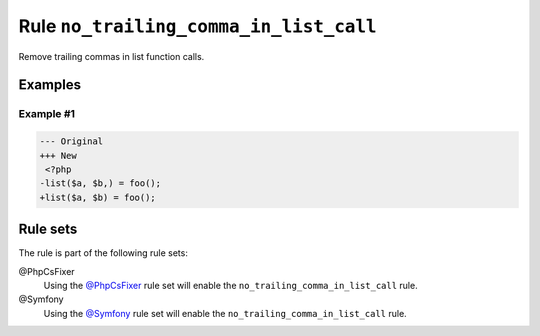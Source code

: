 =======================================
Rule ``no_trailing_comma_in_list_call``
=======================================

Remove trailing commas in list function calls.

Examples
--------

Example #1
~~~~~~~~~~

.. code-block:: diff

   --- Original
   +++ New
    <?php
   -list($a, $b,) = foo();
   +list($a, $b) = foo();

Rule sets
---------

The rule is part of the following rule sets:

@PhpCsFixer
  Using the `@PhpCsFixer <./../../ruleSets/PhpCsFixer.rst>`_ rule set will enable the ``no_trailing_comma_in_list_call`` rule.

@Symfony
  Using the `@Symfony <./../../ruleSets/Symfony.rst>`_ rule set will enable the ``no_trailing_comma_in_list_call`` rule.
